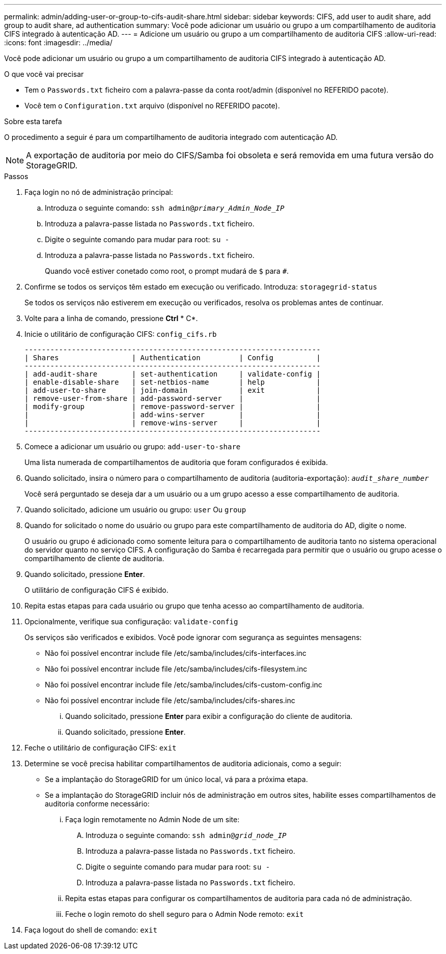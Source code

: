 ---
permalink: admin/adding-user-or-group-to-cifs-audit-share.html 
sidebar: sidebar 
keywords: CIFS, add user to audit share, add group to audit share, ad authentication 
summary: Você pode adicionar um usuário ou grupo a um compartilhamento de auditoria CIFS integrado à autenticação AD. 
---
= Adicione um usuário ou grupo a um compartilhamento de auditoria CIFS
:allow-uri-read: 
:icons: font
:imagesdir: ../media/


[role="lead"]
Você pode adicionar um usuário ou grupo a um compartilhamento de auditoria CIFS integrado à autenticação AD.

.O que você vai precisar
* Tem o `Passwords.txt` ficheiro com a palavra-passe da conta root/admin (disponível no REFERIDO pacote).
* Você tem o `Configuration.txt` arquivo (disponível no REFERIDO pacote).


.Sobre esta tarefa
O procedimento a seguir é para um compartilhamento de auditoria integrado com autenticação AD.


NOTE: A exportação de auditoria por meio do CIFS/Samba foi obsoleta e será removida em uma futura versão do StorageGRID.

.Passos
. Faça login no nó de administração principal:
+
.. Introduza o seguinte comando: `ssh admin@_primary_Admin_Node_IP_`
.. Introduza a palavra-passe listada no `Passwords.txt` ficheiro.
.. Digite o seguinte comando para mudar para root: `su -`
.. Introduza a palavra-passe listada no `Passwords.txt` ficheiro.
+
Quando você estiver conetado como root, o prompt mudará de `$` para `#`.



. Confirme se todos os serviços têm estado em execução ou verificado. Introduza: `storagegrid-status`
+
Se todos os serviços não estiverem em execução ou verificados, resolva os problemas antes de continuar.

. Volte para a linha de comando, pressione *Ctrl* * C*.
. Inicie o utilitário de configuração CIFS: `config_cifs.rb`
+
[listing]
----

---------------------------------------------------------------------
| Shares                 | Authentication         | Config          |
---------------------------------------------------------------------
| add-audit-share        | set-authentication     | validate-config |
| enable-disable-share   | set-netbios-name       | help            |
| add-user-to-share      | join-domain            | exit            |
| remove-user-from-share | add-password-server    |                 |
| modify-group           | remove-password-server |                 |
|                        | add-wins-server        |                 |
|                        | remove-wins-server     |                 |
---------------------------------------------------------------------
----
. Comece a adicionar um usuário ou grupo: `add-user-to-share`
+
Uma lista numerada de compartilhamentos de auditoria que foram configurados é exibida.

. Quando solicitado, insira o número para o compartilhamento de auditoria (auditoria-exportação): `_audit_share_number_`
+
Você será perguntado se deseja dar a um usuário ou a um grupo acesso a esse compartilhamento de auditoria.

. Quando solicitado, adicione um usuário ou grupo: `user` Ou `group`
. Quando for solicitado o nome do usuário ou grupo para este compartilhamento de auditoria do AD, digite o nome.
+
O usuário ou grupo é adicionado como somente leitura para o compartilhamento de auditoria tanto no sistema operacional do servidor quanto no serviço CIFS. A configuração do Samba é recarregada para permitir que o usuário ou grupo acesse o compartilhamento de cliente de auditoria.

. Quando solicitado, pressione *Enter*.
+
O utilitário de configuração CIFS é exibido.

. Repita estas etapas para cada usuário ou grupo que tenha acesso ao compartilhamento de auditoria.
. Opcionalmente, verifique sua configuração: `validate-config`
+
Os serviços são verificados e exibidos. Você pode ignorar com segurança as seguintes mensagens:

+
** Não foi possível encontrar include file /etc/samba/includes/cifs-interfaces.inc
** Não foi possível encontrar include file /etc/samba/includes/cifs-filesystem.inc
** Não foi possível encontrar include file /etc/samba/includes/cifs-custom-config.inc
** Não foi possível encontrar include file /etc/samba/includes/cifs-shares.inc
+
... Quando solicitado, pressione *Enter* para exibir a configuração do cliente de auditoria.
... Quando solicitado, pressione *Enter*.




. Feche o utilitário de configuração CIFS: `exit`
. Determine se você precisa habilitar compartilhamentos de auditoria adicionais, como a seguir:
+
** Se a implantação do StorageGRID for um único local, vá para a próxima etapa.
** Se a implantação do StorageGRID incluir nós de administração em outros sites, habilite esses compartilhamentos de auditoria conforme necessário:
+
... Faça login remotamente no Admin Node de um site:
+
.... Introduza o seguinte comando: `ssh admin@_grid_node_IP_`
.... Introduza a palavra-passe listada no `Passwords.txt` ficheiro.
.... Digite o seguinte comando para mudar para root: `su -`
.... Introduza a palavra-passe listada no `Passwords.txt` ficheiro.


... Repita estas etapas para configurar os compartilhamentos de auditoria para cada nó de administração.
... Feche o login remoto do shell seguro para o Admin Node remoto: `exit`




. Faça logout do shell de comando: `exit`

